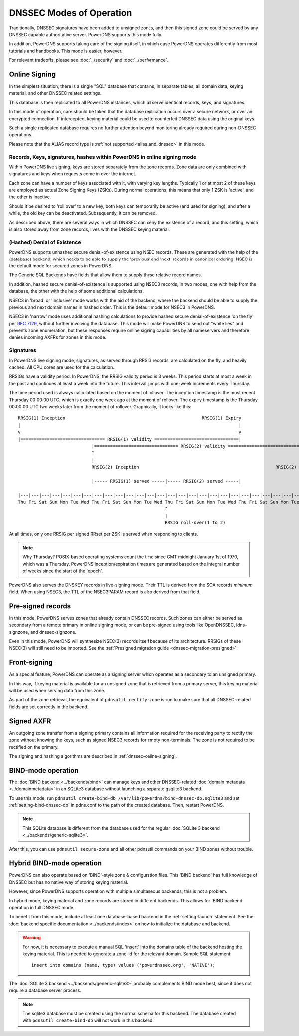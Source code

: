 DNSSEC Modes of Operation
=========================

Traditionally, DNSSEC signatures have been added to unsigned zones, and
then this signed zone could be served by any DNSSEC capable
authoritative server. PowerDNS supports this mode fully.

In addition, PowerDNS supports taking care of the signing itself, in
which case PowerDNS operates differently from most tutorials and
handbooks. This mode is easier, however.

For relevant tradeoffs, please see :doc:`../security` and
:doc:`../performance`.

.. _dnssec-online-signing:

Online Signing
--------------

In the simplest situation, there is a single "SQL" database that
contains, in separate tables, all domain data, keying material, and other
DNSSEC related settings.

This database is then replicated to all PowerDNS instances, which all
serve identical records, keys, and signatures.

In this mode of operation, care should be taken that the database
replication occurs over a secure network, or over an encrypted
connection. If intercepted, keying material could be used to counterfeit
DNSSEC data using the original keys.

Such a single replicated database requires no further attention beyond
monitoring already required during non-DNSSEC operations.

Please note that the ALIAS record type is
:ref:`not supported <alias_and_dnssec>` in this mode.

Records, Keys, signatures, hashes within PowerDNS in online signing mode
~~~~~~~~~~~~~~~~~~~~~~~~~~~~~~~~~~~~~~~~~~~~~~~~~~~~~~~~~~~~~~~~~~~~~~~~

Within PowerDNS live signing, keys are stored separately from the zone
records. Zone data are only combined with signatures and keys when
requests come in over the internet.

Each zone can have a number of keys associated with it, with varying key
lengths. Typically 1 or at most 2 of these keys are employed as actual
Zone Signing Keys (ZSKs). During normal operations, this means that only
1 ZSK is 'active', and the other is inactive.

Should it be desired to 'roll over' to a new key, both keys can
temporarily be active (and used for signing), and after a while, the old
key can be deactivated. Subsequently, it can be removed.

As described above, there are several ways in which DNSSEC can deny the
existence of a record, and this setting, which is also stored away from zone
records, lives with the DNSSEC keying material.

.. _dnssec-nsec-modes:

(Hashed) Denial of Existence
~~~~~~~~~~~~~~~~~~~~~~~~~~~~

PowerDNS supports unhashed secure denial-of-existence using NSEC
records. These are generated with the help of the (database) backend,
which needs to be able to supply the 'previous' and 'next' records in
canonical ordering. NSEC is the default mode for secured zones in
PowerDNS.

The Generic SQL Backends have fields that allow them to supply these
relative record names.

In addition, hashed secure denial-of-existence is supported using NSEC3
records, in two modes, one with help from the database, the other with
the help of some additional calculations.

NSEC3 in 'broad' or 'inclusive' mode works with the aid of the backend,
where the backend should be able to supply the previous and next domain
names in hashed order. This is the default mode for NSEC3 in PowerDNS.

NSEC3 in 'narrow' mode uses additional hashing calculations to provide
hashed secure denial-of-existence 'on the fly' per
`RFC 7129 <https://tools.ietf.org/html/rfc7129>`__, without further
involving the database. This mode will make PowerDNS to send out "white
lies" and prevents zone enumeration, but these responses require online
signing capabilities by all nameservers and therefore denies incoming
AXFRs for zones in this mode.

.. _dnssec-signatures:

Signatures
~~~~~~~~~~

In PowerDNS live signing mode, signatures, as served through RRSIG
records, are calculated on the fly, and heavily cached. All CPU cores
are used for the calculation.

RRSIGs have a validity period. In PowerDNS, the RRSIG validity period is 3 weeks.
This period starts at most a week in the past and continues at least a week into the future.
This interval jumps with one-week increments every Thursday.

The time period used is always calculated based on the moment of rollover.
The inception timestamp is the most recent Thursday 00:00:00 UTC, which is exactly one week ago at the moment of rollover.
The expiry timestamp is the Thursday 00:00:00 UTC two weeks later from the moment of rollover.
Graphically, it looks like this::

  RRSIG(1) Inception                                                    RRSIG(1) Expiry
  |                                                                                   |
  v                                                                                   v
  |================================ RRSIG(1) validity ================================|
                              |================================ RRSIG(2) validity ================================|
                              ^                                                                                   ^
                              |                                                                                   |
                              RRSIG(2) Inception                                                    RRSIG(2) Expiry

                              |----- RRSIG(1) served -----|----- RRSIG(2) served -----|

  |---|---|---|---|---|---|---|---|---|---|---|---|---|---|---|---|---|---|---|---|---|---|---|---|---|---|---|---|
  Thu Fri Sat Sun Mon Tue Wed Thu Fri Sat Sun Mon Tue Wed Thu Fri Sat Sun Mon Tue Wed Thu Fri Sat Sun Mon Tue Wed Thu
                                                          ^
                                                          |
                                                          RRSIG roll-over(1 to 2)

At all times, only one RRSIG per signed RRset per ZSK is served when responding to clients.

.. note::
  Why Thursday? POSIX-based operating systems count the time
  since GMT midnight January 1st of 1970, which was a Thursday. PowerDNS
  inception/expiration times are generated based on the integral number of
  weeks since the start of the 'epoch'.

PowerDNS also serves the DNSKEY records in live-signing mode. Their TTL
is derived from the SOA records *minimum* field. When using NSEC3, the
TTL of the NSEC3PARAM record is also derived from that field.

.. _dnssec_presigned_records:

Pre-signed records
------------------

In this mode, PowerDNS serves zones that already contain DNSSEC records.
Such zones can either be served as secondary from a remote primary in online
signing mode, or can be pre-signed using tools like OpenDNSSEC, ldns-signzone,
and dnssec-signzone.

Even in this mode, PowerDNS will synthesize NSEC(3) records itself
because of its architecture. RRSIGs of these NSEC(3) will still need to
be imported. See the :ref:`Presigned migration guide <dnssec-migration-presigned>`.

Front-signing
-------------

As a special feature, PowerDNS can operate as a signing server which
operates as a secondary to an unsigned primary.

In this way, if keying material is available for an unsigned zone that
is retrieved from a primary server, this keying material will be used
when serving data from this zone.

As part of the zone retrieval, the equivalent of
``pdnsutil rectify-zone`` is run to make sure that all DNSSEC-related
fields are set correctly in the backend.

Signed AXFR
-----------

An outgoing zone transfer from a signing primary contains all information
required for the receiving party to rectify the zone without knowing the
keys, such as signed NSEC3 records for empty non-terminals. The zone is
not required to be rectified on the primary.

The signing and hashing algorithms are described in :ref:`dnssec-online-signing`.

.. _dnssec-modes-bind-mode:

BIND-mode operation
-------------------

The :doc:`BIND backend <../backends/bind>` can manage keys and other
DNSSEC-related :doc:`domain metadata <../domainmetadata>` in an SQLite3
database without launching a separate gsqlite3 backend.

To use this mode, run
``pdnsutil create-bind-db /var/lib/powerdns/bind-dnssec-db.sqlite3`` and set
:ref:`setting-bind-dnssec-db` in pdns.conf to the path of the created
database. Then, restart PowerDNS.

.. note::
  This SQLite database is different from the database used for the regular :doc:`SQLite 3 backend <../backends/generic-sqlite3>`.

After this, you can use ``pdnsutil secure-zone`` and all other pdnsutil
commands on your BIND zones without trouble.

.. _dnssec-modes-hybrid-bind:

Hybrid BIND-mode operation
--------------------------

PowerDNS can also operate based on 'BIND'-style zone & configuration
files. This 'BIND backend' has full knowledge of DNSSEC but has no
native way of storing keying material.

However, since PowerDNS supports operation with multiple simultaneous
backends, this is not a problem.

In hybrid mode, keying material and zone records are stored in different
backends. This allows for 'BIND backend' operation in full DNSSEC mode.

To benefit from this mode, include at least one database-based backend
in the :ref:`setting-launch` statement. See the :doc:`backend specific documentation <../backends/index>`
on how to initialize the database and backend.

.. warning::
  For now, it is necessary to execute a manual SQL 'insert'
  into the domains table of the backend hosting the keying material. This
  is needed to generate a zone-id for the relevant domain. Sample SQL
  statement::

      insert into domains (name, type) values ('powerdnssec.org', 'NATIVE');

The :doc:`SQLite 3 backend <../backends/generic-sqlite3>` probably complements BIND mode best, since it does not require a database server process.

.. note::
  The sqlite3 database must be created using the normal schema for this backend.
  The database created with ``pdnsutil create-bind-db`` will not work in this backend.
